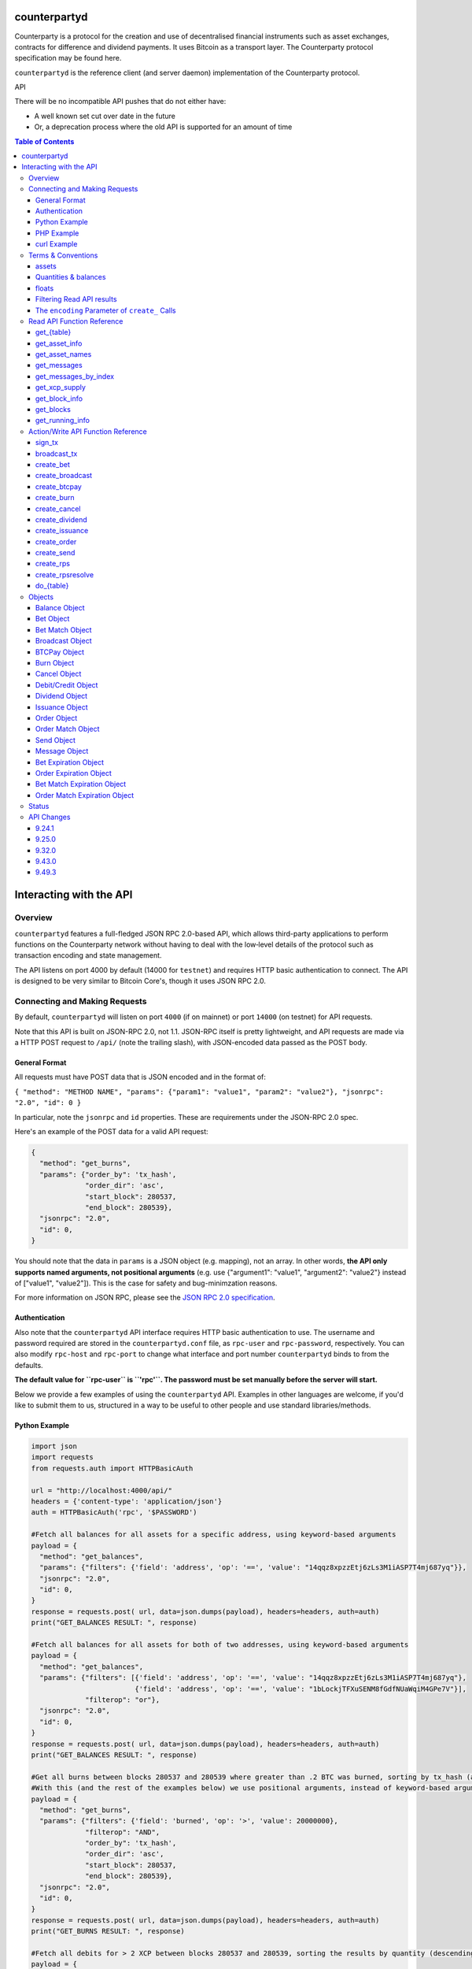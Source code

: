 counterpartyd
==============

Counterparty is a protocol for the creation and use of decentralised financial instruments such as asset exchanges, contracts for difference and dividend payments. It uses Bitcoin as a transport layer. The Counterparty protocol specification may be found here.

``counterpartyd`` is the reference client (and server daemon) implementation of the Counterparty protocol.

API

There will be no incompatible API pushes that do not either have: 

* A well known set cut over date in the future 
* Or, a deprecation process where the old API is supported for an amount of time

.. contents:: **Table of Contents**

Interacting with the API
=========================


Overview
----------

``counterpartyd`` features a full-fledged JSON RPC 2.0-based API, which allows
third-party applications to perform functions on the Counterparty network
without having to deal with the low‐level details of the protocol such as
transaction encoding and state management.

The API listens on port 4000 by default (14000 for ``testnet``) and requires
HTTP basic authentication to connect. The API is designed to be very similar to
Bitcoin Core's, though it uses JSON RPC 2.0.


Connecting and Making Requests
---------------------------------

By default, ``counterpartyd`` will listen on port ``4000`` (if on mainnet) or port ``14000`` (on testnet) for API
requests. 

Note that this API is built on JSON-RPC 2.0, not 1.1. JSON-RPC itself is pretty lightweight, and API requests
are made via a HTTP POST request to ``/api/`` (note the trailing slash), with JSON-encoded data passed as the POST body.

General Format
^^^^^^^^^^^^^^^

All requests must have POST data that is JSON encoded and in the format of:

``{ "method": "METHOD NAME", "params": {"param1": "value1", "param2": "value2"}, "jsonrpc": "2.0", "id": 0 }``

In particular, note the ``jsonrpc`` and ``id`` properties. These are requirements under the JSON-RPC 2.0 spec.

Here's an example of the POST data for a valid API request:

.. code-block::

    {
      "method": "get_burns",
      "params": {"order_by": 'tx_hash',
                 "order_dir": 'asc',
                 "start_block": 280537,
                 "end_block": 280539},
      "jsonrpc": "2.0",
      "id": 0,
    }

You should note that the data in ``params`` is a JSON object (e.g. mapping), not an array. In other words, 
**the API only supports named arguments, not positional arguments** (e.g. use
{"argument1": "value1", "argument2": "value2"} instead of ["value1", "value2"]). This is the case for safety and bug-minimzation reasons.

For more information on JSON RPC, please see the `JSON RPC 2.0 specification <http://www.jsonrpc.org/specification>`__.

Authentication
^^^^^^^^^^^^^^^
Also note that the ``counterpartyd`` API interface requires HTTP basic authentication to use. The username and password required
are stored in the ``counterpartyd.conf`` file, as ``rpc-user`` and ``rpc-password``, respectively. You can also modify
``rpc-host`` and ``rpc-port`` to change what interface and port number ``counterpartyd`` binds to from the defaults.

**The default value for ``rpc-user`` is ``'rpc'``. The password must be set manually before the server will start.**

.. _examples:

Below we provide a few examples of using the ``counterpartyd`` API. Examples in other languages are welcome,
if you'd like to submit them to us, structured in a way to be useful to other people and use standard libraries/methods. 

Python Example
^^^^^^^^^^^^^^^

.. code-block:: python

    import json
    import requests
    from requests.auth import HTTPBasicAuth
    
    url = "http://localhost:4000/api/"
    headers = {'content-type': 'application/json'}
    auth = HTTPBasicAuth('rpc', '$PASSWORD')
    
    #Fetch all balances for all assets for a specific address, using keyword-based arguments
    payload = {
      "method": "get_balances",
      "params": {"filters": {'field': 'address', 'op': '==', 'value': "14qqz8xpzzEtj6zLs3M1iASP7T4mj687yq"}},
      "jsonrpc": "2.0",
      "id": 0,
    }
    response = requests.post( url, data=json.dumps(payload), headers=headers, auth=auth)
    print("GET_BALANCES RESULT: ", response)

    #Fetch all balances for all assets for both of two addresses, using keyword-based arguments
    payload = {
      "method": "get_balances",
      "params": {"filters": [{'field': 'address', 'op': '==', 'value': "14qqz8xpzzEtj6zLs3M1iASP7T4mj687yq"},
                             {'field': 'address', 'op': '==', 'value': "1bLockjTFXuSENM8fGdfNUaWqiM4GPe7V"}],
                 "filterop": "or"},
      "jsonrpc": "2.0",
      "id": 0,
    }
    response = requests.post( url, data=json.dumps(payload), headers=headers, auth=auth)
    print("GET_BALANCES RESULT: ", response)

    #Get all burns between blocks 280537 and 280539 where greater than .2 BTC was burned, sorting by tx_hash (ascending order)
    #With this (and the rest of the examples below) we use positional arguments, instead of keyword-based arguments
    payload = {
      "method": "get_burns",
      "params": {"filters": {'field': 'burned', 'op': '>', 'value': 20000000},
                 "filterop": "AND",
                 "order_by": 'tx_hash',
                 "order_dir": 'asc',
                 "start_block": 280537,
                 "end_block": 280539},
      "jsonrpc": "2.0",
      "id": 0,
    }
    response = requests.post( url, data=json.dumps(payload), headers=headers, auth=auth)
    print("GET_BURNS RESULT: ", response)
    
    #Fetch all debits for > 2 XCP between blocks 280537 and 280539, sorting the results by quantity (descending order)
    payload = {
      "method": "get_debits",
      "params": {"filters": [{'field': 'asset', 'op': '==', 'value': "XCP"},
                             {'field': 'quantity', 'op': '>', 'value': 200000000}],
                "filterop": 'AND',
                "order_by": 'quantity',
                "order_dir": 'desc'},
      "jsonrpc": "2.0",
      "id": 0,
    }
    response = requests.post( url, data=json.dumps(payload), headers=headers, auth=auth)
    print("GET_DEBITS RESULT: ", response)
    
    
    #Send 1 XCP (specified in satoshis) from one address to another (you must have the sending address in your bitcoind wallet
    # and it will be broadcast as a multisig transaction
    payload = {
      "method": "create_send",
      "params": {'source': "1CUdFmgK9trTNZHALfqGvd8d6nUZqH2AAf",
                 'destination': "17rRm52PYGkntcJxD2yQF9jQqRS4S2nZ7E",
                 'asset': "XCP",
                 'quantity': 100000000},
      "jsonrpc": "2.0",
      "id": 0,
    }
    unsigned_tx = requests.post(url, data=json.dumps(payload), headers=headers, auth=auth)
    print("\nCREATE_SEND RESULT: ", unsigned_tx)

    #2. Now sign it with a key from the wallet
    payload = {
      "method": "sign_tx",
      "params": {'unsigned_tx_hex': unsigned_tx}, #could also specify an external private key to use for signing here
      "jsonrpc": "2.0",
      "id": 0,
    }
    signed_tx = requests.post(url, data=json.dumps(payload), headers=headers, auth=auth)
    print("\nSIGN_TX RESULT: ", signed_tx)

    #3. Now broadcast the signed transaction
    payload = {
      "method": "broadcast_tx",
      "params": {'signed_tx_hex': signed_tx},
      "jsonrpc": "2.0",
      "id": 0,
    }
    tx_hash = requests.post(url, data=json.dumps(payload), headers=headers, auth=auth)
    print("\BROADCAST_TX RESULT: ", tx_hash)
    

    # Basic parameters for issuance (divisible, no callable)
    payload = {
      "method": "create_issuance",
      "params": {
        'source': "1CUdFmgK9trTNZHALfqGvd8d6nUZqH2AAf",
        'asset': "MYASSET",
        'quantity': 1000
      },
      "jsonrpc": "2.0",
      "id": 0,
    }
    tx_hash = requests.post(url, data=json.dumps(payload), headers=headers, auth=auth)
    print("\CREATE ISSUANCE RESULT: ", tx_hash)

    # Advanced parameters for issuance (indivisible)
    payload = {
      "method": "create_issuance",
      "params": {
        'source': "1CUdFmgK9trTNZHALfqGvd8d6nUZqH2AAf",
        'asset': "MYASSET",
        'quantity': 1000,
        'description': "my asset is cool",
        'divisible': False
      },
      "jsonrpc": "2.0",
      "id": 0,
    }
    tx_hash = requests.post(url, data=json.dumps(payload), headers=headers, auth=auth)
    print("\CREATE ISSUANCE RESULT: ", tx_hash)

    # Transfer asset ownership
    payload = {
      "method": "create_issuance",
      "params": {
        'source': "1CUdFmgK9trTNZHALfqGvd8d6nUZqH2AAf",
        'transfer_destination': "17rRm52PYGkntcJxD2yQF9jQqRS4S2nZ7E",
        'asset': "MYASSET",
        'quantity': 0
      },
      "jsonrpc": "2.0",
      "id": 0,
    }
    tx_hash = requests.post(url, data=json.dumps(payload), headers=headers, auth=auth)
    print("\TRANSFER ASSET RESULT: ", tx_hash)

    # Lock asset
    payload = {
      "method": "create_issuance",
      "params": {
        'source': "1CUdFmgK9trTNZHALfqGvd8d6nUZqH2AAf",
        'asset': "MYASSET",
        'quantity': 0,
        'description': 'LOCK'
      },
      "jsonrpc": "2.0",
      "id": 0,
    }
    tx_hash = requests.post(url, data=json.dumps(payload), headers=headers, auth=auth)
    print("\LOCK ASSET RESULT: ", tx_hash)

PHP Example
^^^^^^^^^^^^

With PHP, you can connect and query ``counterpartyd`` using the `JsonRPC <https://github.com/fguillot/JsonRPC>`__
library. Here's a simple example that will get you the asset balances for a specific address:

.. code-block:: php

    <?php
    require 'JsonRPC/src/JsonRPC/Client.php';
    use JsonRPC\Client;
    $client = new Client('http://localhost:4000/api/');
    $client->authentication('rpc', '$PASSWORD');
    
    $result = $client->execute('get_balances', array('filters' => array('field' => 'address', 'op' => '==', 'value' => '1NFeBp9s5aQ1iZ26uWyiK2AYUXHxs7bFmB')));
    print("get_balances result:\n");
    var_dump($result);
    
    $result2 = $client->execute('get_running_info');
    print("get_running_info result:\n");
    var_dump($result2);
    ?>
    
curl Example
^^^^^^^^^^^^^

Here's an example using ``curl`` to make an API call to the ``get_running_info`` method on mainnet.

.. code-block:: 

    curl http://127.0.0.1:4000/api/ --user rpc:$PASSWORD -H 'Content-Type: application/json; charset=UTF-8' -H 'Accept: application/json, text/javascript' --data-binary '{"jsonrpc":"2.0","id":0,"method":"get_running_info"}'

For testnet, you could use the example above, but change the port to ``14000`` and change the username and password as necessary.

**NOTE:** On Windows, the command may need to be formatted differently due to problems Windows has with escapes.

Terms & Conventions
---------------------

.. _assets:

assets
^^^^^^^^^

Everywhere in the API an asset is referenced by its name, not its ID. See the
Counterparty protocol specification for what constitutes a valid asset name.
Examples:

- "BTC"
- "XCP"
- "FOOBAR"
- "A7736697071037023001"

.. _quantitys:

Quantities & balances
^^^^^^^^^^^^^^^^^^^^^^

Anywhere where an quantity is specified, it is specified in **satoshis** (if a divisible asset), or as whole numbers
(if an indivisible asset). To convert satoshis to floating-point, simply cast to float and divide by 100,000,000.

Examples:

- 4381030000 = 43.8103 (if divisible asset)
- 4381030000 = 4381030000 (if indivisible asset) 

**NOTE:** XCP and BTC themselves are divisible assets, and thus are listed in satoshis.

.. _floats:

floats
^^^^^^^^^^^^^^^^^^^^

Floats are are ratios or floating point values with six decimal places of precision, used in bets and dividends.

.. _filtering:

Filtering Read API results
^^^^^^^^^^^^^^^^^^^^^^^^^^

The Counterparty API aims to be as simple and flexible as possible. To this end, it includes a straightforward
way to filter the results of most read_api_ to get the data you want, and only that.

For each Read API function that supports it, a ``filters`` parameter exists. To apply a filter to a specific data field,
specify an object (e.g. dict in Python) as this parameter, with the following members:

- field: The field to filter on. Must be a valid field in the type of object being returned
- op: The comparison operation to perform. One of: ``"=="``, ``"!="``, ``">"``, ``"<"``, ``">="``, ``"<="``, ``"IN"``, ``"LIKE"``, ``"NOT IN"``, ``"NOT LIKE"``
- value: The value that the field will be compared against. Must be the same data type as the field is
  (e.g. if the field is a string, the value must be a string too)

If you want to filter by multiple fields, then you can specify a list of filter objects. To this end, API functions
that take ``filters`` also take a ``filterop`` parameter, which determines how the filters are combined when multiple
filters are specified. It defaults to ``"and"``, meaning that filters are ANDed togeher (and that any match
must satisfy all of them). You can also specify ``"or"`` as an alternative setting, which would mean that
filters are ORed together, and that any match must satisfy only one of them.

To disable filtering, you can just not specify the filter argument (if using keyword-based arguments), or,
if using positional arguments, just pass ``null`` or ``[]`` (empty list) for the parameter.

For examples of filtering in-use, please see the examples_.

NOTE: Note that with strings being compared, operators like ``>=`` do a lexigraphic string comparison (which
compares, letter to letter, based on the ASCII ordering for individual characters. For more information on
the specific comparison logic used, please see `this page <http://www.sqlite.org/lang_expr.html>`__.

.. _encoding_param:

The ``encoding`` Parameter of ``create_`` Calls 
^^^^^^^^^^^^^^^^^^^^^^^^^^^^^^^^^^^^^^^^^^^^^^^^

All ``create_`` API calls return an *unsigned raw transaction string*, hex encoded (i.e. the same format that ``bitcoind`` returns
with its raw transaction API calls).

The exact form and format of this unsigned raw transaction string is specified via the ``encoding`` and ``pubkey`` parameters on each ``create_``
API call:

- To return the transaction as an **OP_RETURN** transaction, specify ``opreturn`` for the ``encoding`` parameter.
  Note that as of ``bitcoind`` 0.9.0, not all Counterparty transactions are possible with OP_RETURN, due to the 40
  byte limit imposed by the ``bitcoind`` client in order for the transaction to be relayed on mainnet.
- To return the transaction as a **multisig** transaction, specify ``multisig`` for the ``encoding`` parameter.
    
    - If the source address is in the local ``bitcoind`` ``wallet.dat``. ``pubkey`` can be left as ``null``.
    - If the source address is *not* in the local ``bitcoind`` ``wallet.dat``, ``pubkey`` should be set to the hex-encoded
      public key.
- ``auto`` may also be specified to let ``counterpartyd`` choose here. Note that at this time, ``auto`` is effectively the same as
  ``multisig``.

- To return the Counterparty transaction encoded into arbitrary address outputs (i.e. pubkeyhash encoding), specify
  ``pubkeyhash`` for the ``encoding`` parameter. ``pubkey`` is also required to be set (as above, with ``multisig`` encoding)
  if the source address is not contained in the local ``bitcoind`` ``wallet.dat``. Note that this method is **not** recommended
  as a first-resort, as it pollutes the UTXO set.

With any of the above settings, as the *unsigned* raw transaction is returned from the ``create_`` API call itself, you
then have two approaches with respect to broadcasting the transaction on the network:

- If the private key you need to sign the raw transaction is in the local ``bitcoind`` ``wallet.dat``, you should then call the
  ``sign_tx`` API call and pass it to the raw unsigned transaction string as the ``tx_hex`` parameter, with the ``privkey`` parameter
  set to None. This method will then return the signed hex transaction, which you can then broadcast using the ``broadcast_tx``
  API method.
- If the private key you need to sign the raw transaction is *not* in the local ``bitcoind`` ``wallet.dat``, you must first sign
  the transaction yourself (or, alternatively, you can call the ``sign_tx`` API method and specify
  the private key string to it, and ``counterpartyd`` will sign it for you). In either case, once you have the signed,
  hex-encoded transaction string, you can then call the ``broadcast_tx`` API method, which will then broadcast the transaction on the
  Bitcoin network for you.
  
**Note that you can also use a do_table_, which will take care of creating the transaction,
signing it, and broadcasting it, all in one step.**



.. _read_api:

Read API Function Reference
------------------------------------

.. _get_table:

get_{table}
^^^^^^^^^^^^^^
**get_{table}(filters=[], filterop='AND', order_by=None, order_dir=None, start_block=None, end_block=None, status=None,
limit=1000, offset=0, show_expired=True)**

**{table}** must be one of the following values:
``balances``, ``credits``, ``debits``, ``bets``, ``bet_matches``, ``broadcasts``, ``btcpays``, ``burns``, 
``cancels``, ``dividends``, ``issuances``, ``orders``, ``order_matches``, ``sends``,
``bet_expirations``, ``order_expirations``, ``bet_match_expirations``, ``order_match_expirations``,
``rps``, ``rps_expirations``, ``rps_matches``, ``rps_match_expirations``, or ``rpsresolves``.

For example: ``get_balances``, ``get_credits``, ``get_debits``, etc are all valid API methods.

**Parameters:**

  * **filters (list/dict):** An optional filtering object, or list of filtering objects. See filtering_ for more information.
  * **filterop (string):** Specifies how multiple filter settings are combined. Defaults to ``AND``, but ``OR`` can
    be specified as well. See filtering_ for more information.
  * **order_by  (string):** If sorted results are desired, specify the name of an attribute of the appropriate table to
    order the results by (e.g. ``quantity`` for balance-object_, if you called ``get_balances``).
    If left blank, the list of results will be returned unordered. 
  * **order_dir (string):** The direction of the ordering. Either ``ASC`` for ascending order, or ``DESC`` for descending
    order. Must be set if ``order_by`` is specified. Leave blank if ``order_by`` is not specified.
  * **start_block (integer):** If specified, only results from the specified block index on will be returned 
  * **end_block (integer):** If specified, only results up to and including the specified block index on will be returned
  * **status (string/list):** return only results with the specified status or statuses (if a list of status strings is supplied).
    See the status-list_. Note that if ``null`` is supplied (the default), then status is not filtered.
    Also note that status filtering can be done via the ``filters`` parameter, but doing it through this parameter is more
    flexible, as it essentially allows for situations where ``OR`` filter logic is desired, as well as status-based filtering.
  * **limit (integer):** (maximum) number of elements to return. Can specify a value less than or equal to 1000. For more results, use
    a combination of ``limit`` and ``offset`` parameters to paginate results.
  * **offset (integer):** return results starting from specified ``offset``

**Special Parameters:**

  * **show_expired (boolean):** used only for ``get_orders``. When false, get_orders don't return orders which expire next block.

**Return:**

  A list of objects with attributes corresponding to the queried table fields.

**Examples:**

  * To get a listing of bets, call ``get_bets``. This method will return a list of one or more bet-object_ .
  * To get a listing all open orders for a given address like 1Ayw5aXXTnqYfS3LbguMCf9dxRqzbTVbjf, you could call
    ``get_orders`` with the appropriate parameters. This method will return a list of one or more order-object_.

**Notes:**

  * Please note that the ``get_balances`` API call will not return balances for BTC itself. It only returns balances
    for XCP and other Counterparty assets. To get BTC-based balances, use an existing system such as Insight, blockr.io,
    or blockchain.info.


.. _get_asset_info:

get_asset_info
^^^^^^^^^^^^^^
**get_asset_info(assets)**

Gets information on an issued asset. 

**Parameters:**

  * **assets (list):** A list of one or more assets_ for which to retrieve information.

**Return:**

  ``null`` if the asset was not found. Otherwise, a list of one or more objects, each one with the following parameters:

  - **asset** (*string*): The assets_ of the asset itself 
  - **owner** (*string*): The address that currently owns the asset (i.e. has issuance rights to it) 
  - **divisible** (*boolean*): Whether the asset is divisible or not
  - **locked** (*boolean*): Whether the asset is locked (future issuances prohibited)
  - **total_issued** (*integer*): The quantitys_ of the asset issued, in total
  - **description** (*string*): The asset's current description
  - **issuer** (*string*): The asset's original owner (i.e. issuer)

.. _get_asset_names:

get_asset_names
^^^^^^^^^^^^^^^^
**get_asset_names()**

Returns a list of all existing Counterparty assets. 

**Parameters:** None

**Return:**

  A list of existing Counterparty asset names.

.. _get_messages:

get_messages
^^^^^^^^^^^^^^
**get_messages(block_index)**

Return message feed activity for the specified block index. The message feed essentially tracks all counterpartyd
database actions and allows for lower-level state tracking for applications that hook into it.
   
**Parameters:**

  * **block_index (integer):** The block index for which to retrieve activity.

**Return:** 
  
  A list of one or more message-object_ if there was any activity in the block, otherwise ``[]`` (empty list).

.. _get_messages_by_index:

get_messages_by_index
^^^^^^^^^^^^^^^^^^^^^^
**get_messages_by_index(message_indexes)**

Return the message feed messages whose ``message_index`` values are contained in the specified list of message indexes.
   
**Parameters:**

  * **message_indexes (list)**: An array of one or more ``message_index`` values for which the cooresponding message feed entries are desired. 

**Return:** 

  A list containing a `message <#message-object>`_ for each message found in the specified ``message_indexes`` list. If none were found, ``[]`` (empty list) is returned.

.. _get_xcp_supply:

get_xcp_supply
^^^^^^^^^^^^^^^
**get_xcp_supply()**

Gets the current total quantity of XCP in existance (i.e. quantity created via proof-of-burn, minus quantity
destroyed via asset issuances, etc).

**Parameters:**

  None

**Return:** 

  The quantitys_ of XCP currently in existance.

.. _get_block_info:

get_block_info
^^^^^^^^^^^^^^
**get_block_info(block_index)**

Gets some basic information on a specific block.

**Parameters:**

  * **block_index (integer)**: The block index for which to retrieve information.

**Return:** 

  If the block was found, an object with the following parameters:
     
  - **block_index** (*integer*): The block index (i.e. block height). Should match what was specified for the *block_index* input parameter). 
  - **block_hash** (*string*): The block hash identifier
  - **block_time** (*integer*): A UNIX timestamp of when the block was processed by the network 


.. _get_blocks:

get_blocks
^^^^^^^^^^^^^^^^^

**get_blocks(block_indexes)**

Gets block and message data (for each block) in a bulk fashon. If fetching info and messages for multiple blocks, this
is much quicker than using multiple ``get_block_info()`` and ``get_messages()`` calls.

**Parameters:**

  * **block_index (list)**: A list of 1 or more block indexes for which to retrieve the data.

**Return:**

  A list of objects, one object for each valid block index specified, in order from first block index to last.
  Each object has the following parameters:

  - **block_index** (*integer*): The block index (i.e. block height). Should match what was specified for the *block_index* input parameter). 
  - **block_hash** (*string*): The block hash identifier
  - **block_time** (*integer*): A UNIX timestamp of when the block was processed by the network
  - **_messages** (*list*): A list of one or more message-object_ if there was any activity in the block, otherwise ``[]`` (empty list).

.. _get_running_info:

get_running_info
^^^^^^^^^^^^^^^^^
**get_running_info()**

Gets some operational parameters for counterpartyd.

**Parameters:**

  None

**Return:** 

  An object with the following parameters:

  - **db_caught_up** (*boolean*): ``true`` if counterpartyd block processing is caught up with the Bitcoin blockchain, ``false`` otherwise.
  - **bitcoin_block_count** (**integer**): The block height on the Bitcoin network (may not necessarily be the same as ``last_block``, if ``counterpartyd`` is catching up)
  - **last_block** (*integer*): The index (height) of the last block processed by ``counterpartyd``
  - **counterpartyd_version** (*float*): The counterpartyd program version, expressed as a float, such as 0.5
  - **last_message_index** (*integer*): The index (ID) of the last message in the ``counterpartyd`` message feed
  - **running_testnet** (*boolean*): ``true`` if counterpartyd is configured for testnet, ``false`` if configured on mainnet.
  - **db_version_major** (*integer*): The major version of the current counterpartyd database
  - **db_version_minor** (*integer*): The minor version of the current counterpartyd database


Action/Write API Function Reference
-----------------------------------

.. _sign_tx:

sign_tx
^^^^^^^^^^^^^^
**sign_tx(unsigned_tx_hex, privkey=None)**

Sign a transaction created with the Action/Write API.

**Parameters:**

  * **tx_hex (string, required):** A hex-encoded raw transaction (which was created via one of the ``create_`` calls).
  * **privkey (string):** The private key in WIF format to use for signing the transaction. If not provided,
    the private key must to be known by the ``bitcoind`` wallet.
  
**Return:** 

  A hex-encoded signed raw transaction ready to be broadcast with the ``broadcast_tx`` call.


.. _broadcast_tx:

broadcast_tx
^^^^^^^^^^^^^^
**broadcast_tx(signed_tx_hex)**

Broadcast a signed transaction onto the Bitcoin network.

**Parameters:**

  * **signed_tx_hex (string, required):** A hex-encoded signed raw transaction (which was created via one of the ``create_`` calls
    and signed with ``sign_tx`` method).
  
**Return:** 

  The created transaction's id on the Bitcoin network, or an error if the transaction is invalid for any reason.

.. _create_bet:

create_bet
^^^^^^^^^^^^^^
**create_bet(source, feed_address, bet_type, deadline, wager, counterwager, expiration, target_value=0.0, leverage=5040, encoding='auto', pubkey=null,
allow_unconfirmed_inputs=false, fee=null, fee_per_kb=10000)**

Issue a bet against a feed.

**Parameters:**

  * **source (string, required):** The address that will make the bet.
  * **feed_address (string, required):** The address that host the feed to be bet on.
  * **bet_type (integer, required):** 0 for Bullish CFD, 1 for Bearish CFD, 2 for Equal, 3 for NotEqual.
  * **deadline (integer, required):** The time at which the bet should be decided/settled, in Unix time.
  * **wager (integer, required):** The quantitys_ of XCP to wager.
  * **counterwager (integer, required):** The minimum quantitys_ of XCP to be wagered against, for the bets to match.
  * **expiration (integer, required):** The number of blocks after which the bet expires if it's still unmatched.
  * **target_value (float, default=None):** Target value for Equal/NotEqual bet
  * **leverage (integer, default=5040):** Leverage, as a fraction of 5040
  * **encoding (string):** The encoding method to use, see encoding_param_ for more info.  
  * **pubkey (string):** The pubkey hex string. Required if multisig transaction encoding is specified for a key external to ``counterpartyd``'s local wallet. See encoding_param_ for more info.
  * **allow_unconfirmed_inputs (boolean):** Set to ``true`` to allow this transaction to utilize unconfirmed UTXOs as inputs.
  * **fee (integer):** If you'd like to specify a custom miners' fee, specify it here (in satoshi). Leave as default for ``counterpartyd`` to automatically choose. 
  * **fee_per_kb (integer):** The fee per kilobyte of transaction data constant that ``counterpartyd`` uses when deciding on the dynamic fee to use (in satoshi). Leave as default unless you know what you're doing.

**Return:** 

  The unsigned transaction, as an hex-encoded string. See encoding_param_ for more information.

.. _create_broadcast:

create_broadcast
^^^^^^^^^^^^^^^^^^^^^^^^^^^^
**create_broadcast(source, fee_fraction, text, value=0, encoding='multisig', pubkey=null,
allow_unconfirmed_inputs=false, fee=null, fee_per_kb=10000)**

Broadcast textual and numerical information to the network.

**Parameters:**

  * **source (string, required):** The address that will be sending (must have the necessary quantity of the specified asset).
  * **fee_fraction (float, required):** How much of every bet on this feed should go to its operator; a fraction of 1, (i.e. .05 is five percent).
  * **text (string, required):** The textual part of the broadcast.
  * **timestamp (integer, required):** The timestamp of the broadcast, in Unix time.
  * **value (float, required):** Numerical value of the broadcast.
  * **encoding (string):** The encoding method to use, see encoding_param_ for more info.  
  * **pubkey (string):** The pubkey hex string. Required if multisig transaction encoding is specified for a key external to ``counterpartyd``'s local wallet. See encoding_param_ for more info.
  * **allow_unconfirmed_inputs (boolean):** Set to ``true`` to allow this transaction to utilize unconfirmed UTXOs as inputs.
  * **fee (integer):** If you'd like to specify a custom miners' fee, specify it here (in satoshi). Leave as default for ``counterpartyd`` to automatically choose. 
  * **fee_per_kb (integer):** The fee per kilobyte of transaction data constant that ``counterpartyd`` uses when deciding on the dynamic fee to use (in satoshi). Leave as default unless you know what you're doing.

**Return:** 

  The unsigned transaction, as an hex-encoded string. See encoding_param_ for more information.

.. _create_btcpay:

create_btcpay
^^^^^^^^^^^^^^
**create_btcpay(order_match_id, encoding='multisig', pubkey=null,
allow_unconfirmed_inputs=false, fee=null, fee_per_kb=10000)**

Create and (optionally) broadcast a BTCpay message, to settle an Order Match for which you owe BTC. 

**Parameters:**

  * **order_match_id (string, required):** The concatenation of the hashes of the two transactions which compose the order match.
  * **encoding (string):** The encoding method to use, see encoding_param_ for more info.  
  * **pubkey (string):** The pubkey hex string. Required if multisig transaction encoding is specified for a key external to ``counterpartyd``'s local wallet. See encoding_param_ for more info.
  * **allow_unconfirmed_inputs (boolean):** Set to ``true`` to allow this transaction to utilize unconfirmed UTXOs as inputs.
  * **fee (integer):** If you'd like to specify a custom miners' fee, specify it here (in satoshi). Leave as default for ``counterpartyd`` to automatically choose. 
  * **fee_per_kb (integer):** The fee per kilobyte of transaction data constant that ``counterpartyd`` uses when deciding on the dynamic fee to use (in satoshi). Leave as default unless you know what you're doing.

**Return:** 

  The unsigned transaction, as an hex-encoded string. See encoding_param_ for more information.

.. _create_burn:

create_burn
^^^^^^^^^^^^^^
**create_burn(source, quantity, encoding='multisig', pubkey=null, allow_unconfirmed_inputs=false, fee=null, fee_per_kb=10000)**

Burn a given quantity of BTC for XCP (**only possible between blocks 278310 and 283810**).

**Parameters:**

  * **source (string, required):** The address with the BTC to burn.
  * **quantity (integer, required):** The quantitys_ of BTC to burn (1 BTC maximum burn per address).
  * **encoding (string):** The encoding method to use, see encoding_param_ for more info.  
  * **pubkey (string):** The pubkey hex string. Required if multisig transaction encoding is specified for a key external to ``counterpartyd``'s local wallet. See encoding_param_ for more info.
  * **allow_unconfirmed_inputs (boolean):** Set to ``true`` to allow this transaction to utilize unconfirmed UTXOs as inputs.
  * **fee (integer):** If you'd like to specify a custom miners' fee, specify it here (in satoshi). Leave as default for ``counterpartyd`` to automatically choose. 
  * **fee_per_kb (integer):** The fee per kilobyte of transaction data constant that ``counterpartyd`` uses when deciding on the dynamic fee to use (in satoshi). Leave as default unless you know what you're doing.

**Return:** 

  The unsigned transaction, as an hex-encoded string. See encoding_param_ for more information.

.. _create_cancel:

create_cancel
^^^^^^^^^^^^^^
**create_cancel(offer_hash, encoding='multisig', pubkey=null, allow_unconfirmed_inputs=false, fee=null, fee_per_kb=10000)**

Cancel an open order or bet you created.

**Parameters:**

  * **offer_hash (string, required):** The transaction hash of the order or bet.
  * **encoding (string):** The encoding method to use, see encoding_param_ for more info.  
  * **pubkey (string):** The pubkey hex string. Required if multisig transaction encoding is specified for a key external to ``counterpartyd``'s local wallet. See encoding_param_ for more info.
  * **allow_unconfirmed_inputs (boolean):** Set to ``true`` to allow this transaction to utilize unconfirmed UTXOs as inputs.
  * **fee (integer):** If you'd like to specify a custom miners' fee, specify it here (in satoshi). Leave as default for ``counterpartyd`` to automatically choose. 
  * **fee_per_kb (integer):** The fee per kilobyte of transaction data constant that ``counterpartyd`` uses when deciding on the dynamic fee to use (in satoshi). Leave as default unless you know what you're doing.

**Return:** 

  The unsigned transaction, as an hex-encoded string. See encoding_param_ for more information.

.. _create_dividend:

create_dividend
^^^^^^^^^^^^^^^^^
**create_dividend(source, quantity_per_unit, asset, dividend_asset, encoding='multisig', pubkey=null, allow_unconfirmed_inputs=false, fee=null, fee_per_kb=10000)**

Issue a dividend on a specific user defined asset.

**Parameters:**

  * **source (string, required):** The address that will be issuing the dividend (must have the ownership of the asset which the dividend is being issued on).
  * **asset (string, required):** The assets_ that the dividends are being rewarded on.
  * **dividend_asset (string, required):** The assets_ that the dividends are paid in.
  * **quantity_per_unit (integer, required):** The quantitys_ of XCP rewarded per whole unit of the asset.
  * **encoding (string):** The encoding method to use, see encoding_param_ for more info.  
  * **pubkey (string):** The pubkey hex string. Required if multisig transaction encoding is specified for a key external to ``counterpartyd``'s local wallet. See encoding_param_ for more info.
  * **allow_unconfirmed_inputs (boolean):** Set to ``true`` to allow this transaction to utilize unconfirmed UTXOs as inputs.
  * **fee (integer):** If you'd like to specify a custom miners' fee, specify it here (in satoshi). Leave as default for ``counterpartyd`` to automatically choose. 
  * **fee_per_kb (integer):** The fee per kilobyte of transaction data constant that ``counterpartyd`` uses when deciding on the dynamic fee to use (in satoshi). Leave as default unless you know what you're doing.

**Return:** 

  The unsigned transaction, as an hex-encoded string. See encoding_param_ for more information.

.. _create_issuance:

create_issuance
^^^^^^^^^^^^^^^^^
**create_issuance(source, asset, quantity, divisible, description,
transfer_destination=null, encoding='multisig', pubkey=null, allow_unconfirmed_inputs=false, fee=null, fee_per_kb=10000)**

Issue a new asset, issue more of an existing asset, lock an asset, or transfer the ownership of an asset (note that you can only do one of these operations in a given create_issuance call).

**Parameters:**

  * **source (string, required):** The address that will be issuing or transfering the asset.
  * **quantity (integer, required):** The quantitys_ of the asset to issue (set to 0 if *transferring* an asset).
  * **asset (string, required):** The assets_ to issue or transfer.
  * **divisible (boolean, default=True):** Whether this asset is divisible or not (if a transfer, this value must match the value specified when the asset was originally issued).
  * **description (string, default=''):** A textual description for the asset. 52 bytes max.
  * **transfer_destination (string, default=None):** The address to receive the asset (only used when *transferring* assets -- leave set to ``null`` if issuing an asset).
  * **encoding (string):** The encoding method to use, see encoding_param_ for more info.  
  * **pubkey (string):** The pubkey hex string. Required if multisig transaction encoding is specified for a key external to ``counterpartyd``'s local wallet. See encoding_param_ for more info.
  * **allow_unconfirmed_inputs (boolean):** Set to ``true`` to allow this transaction to utilize unconfirmed UTXOs as inputs.
  * **fee (integer):** If you'd like to specify a custom miners' fee, specify it here (in satoshi). Leave as default for ``counterpartyd`` to automatically choose. 
  * **fee_per_kb (integer):** The fee per kilobyte of transaction data constant that ``counterpartyd`` uses when deciding on the dynamic fee to use (in satoshi). Leave as default unless you know what you're doing.

**Return:** 

  The unsigned transaction, as an hex-encoded string. See encoding_param_ for more information.

**Notes:**

  * To lock the issuance of the asset, specify "LOCK" for the ``description`` field. It's a special keyword that will
    not change the actual description, but will simply lock the asset quantity and not allow additional quantity to be
    issued for the asset.


.. _create_order:

create_order
^^^^^^^^^^^^^^
**create_order(source, give_asset, give_quantity, get_asset, get_quantity, expiration, fee_required=0, fee_provided=0, encoding='multisig', pubkey=null,
allow_unconfirmed_inputs=false, fee=null, fee_per_kb=10000)**

Issue an order request.

**Parameters:**

  * **source (string, required):** The address that will be issuing the order request (must have the necessary quantity of the specified asset to give).
  * **give_quantity (integer, required):** The quantitys_ of the asset to give.
  * **give_asset (string, required):** The assets_ to give.
  * **get_quantity (integer, required):** The quantitys_ of the asset requested in return.
  * **get_asset (string, required):** The assets_ requested in return.
  * **expiration (integer, required):** The number of blocks for which the order should be valid.
  * **fee_required (integer):** The miners' fee required to be paid by orders for them to match this one; in BTC; required only if buying BTC (may be zero, though). If not specified or set to ``null``, this defaults to 1% of the BTC desired for purchase.
  * **fee_provided (integer):** The miners' fee provided; in BTC; required only if selling BTC (should not be lower than is required for acceptance in a block).  If not specified or set to ``null``, this defaults to 1% of the BTC for sale. 
  * **encoding (string):** The encoding method to use, see encoding_param_ for more info.  
  * **pubkey (string):** The pubkey hex string. Required if multisig transaction encoding is specified for a key external to ``counterpartyd``'s local wallet. See encoding_param_ for more info.
  * **allow_unconfirmed_inputs (boolean):** Set to ``true`` to allow this transaction to utilize unconfirmed UTXOs as inputs.
  * **fee (integer):** If you'd like to specify a custom miners' fee, specify it here (in satoshi). Leave as default for ``counterpartyd`` to automatically choose. 
  * **fee_per_kb (integer):** The fee per kilobyte of transaction data constant that ``counterpartyd`` uses when deciding on the dynamic fee to use (in satoshi). Leave as default unless you know what you're doing.

**Return:** 

  The unsigned transaction, as an hex-encoded string. See encoding_param_ for more information.

.. _create_send:

create_send
^^^^^^^^^^^^^^
**create_send(source, destination, asset, quantity, encoding='multisig', pubkey=null, allow_unconfirmed_inputs=false, fee=null, fee_per_kb=10000)**

Send XCP or a user defined asset.

**Parameters:**

  * **source (string, required):** The address that will be sending (must have the necessary quantity of the specified asset).
  * **destination (string, required):** The address to receive the asset.
  * **quantity (integer, required):** The quantitys_ of the asset to send.
  * **asset (string, required):** The assets_ to send.
  * **encoding (string):** The encoding method to use, see encoding_param_ for more info.  
  * **pubkey (string):** The pubkey hex string. Required if multisig transaction encoding is specified for a key external to ``counterpartyd``'s local wallet. See encoding_param_ for more info.
  * **allow_unconfirmed_inputs (boolean):** Set to ``true`` to allow this transaction to utilize unconfirmed UTXOs as inputs.
  * **fee (integer):** If you'd like to specify a custom miners' fee, specify it here (in satoshi). Leave as default for ``counterpartyd`` to automatically choose. 
  * **fee_per_kb (integer):** The fee per kilobyte of transaction data constant that ``counterpartyd`` uses when deciding on the dynamic fee to use (in satoshi). Leave as default unless you know what you're doing.

**Return:** 

  The unsigned transaction, as an hex-encoded string. See encoding_param_ for more information.

.. _create_rps:

create_rps
^^^^^^^^^^^^^^
**create_rps(source, possible_moves, wager, move_random_hash, expiration, encoding='multisig', pubkey=null,
allow_unconfirmed_inputs=false, fee=null, fee_per_kb=10000)**

Open a Rock-Paper-Scissors (RPS) like game.

**Parameters:**

  * **source (string, required):** The address that will be sending (must have the necessary quantity of the specified asset).
  * **possible_moves (integer, required):** The number of possible moves. Must be an odd number greater or equal than 3.
  * **wager (integer, required):** The quantitys_ of XCP to wager.
  * **move_random_hash (string, required):** A 32 bytes hex string (64 chars): sha256(sha256(random+move)). Where random is 16 bytes random number.
  * **expiration (integer, required):** The number of blocks for which the game should be valid.
  * **encoding (string):** The encoding method to use, see encoding_param_ for more info.  
  * **pubkey (string):** The pubkey hex string. Required if multisig transaction encoding is specified for a key external to ``counterpartyd``'s local wallet. See encoding_param_ for more info.
  * **allow_unconfirmed_inputs (boolean):** Set to ``true`` to allow this transaction to utilize unconfirmed UTXOs as inputs.
  * **fee (integer):** If you'd like to specify a custom miners' fee, specify it here (in satoshi). Leave as default for ``counterpartyd`` to automatically choose. 
  * **fee_per_kb (integer):** The fee per kilobyte of transaction data constant that ``counterpartyd`` uses when deciding on the dynamic fee to use (in satoshi). Leave as default unless you know what you're doing.

**Return:** 

  The unsigned transaction, as an hex-encoded string. See encoding_param_ for more information.

create_rpsresolve
^^^^^^^^^^^^^^^^^^^^^^
**create_rpsresolve(source, move, random, rps_match_id, encoding='multisig', pubkey=null,
allow_unconfirmed_inputs=false, fee=null, fee_per_kb=10000)**

Resolve a Rock-Paper-Scissors game.

**Parameters:**
  * **source (string, required):** The address that will be sending (must have the necessary quantity of the specified asset).
  * **move (integer, required):** The selected move.
  * **random (string, required):** A 16 bytes hex string (32 chars) used to generate the move_random_hash value.
  * **rps_match_id (string, required):** The concatenation of the hashes of the two transactions which compose the rps match.
  * **encoding (string):** The encoding method to use, see encoding_param_ for more info.  
  * **pubkey (string):** The pubkey hex string. Required if multisig transaction encoding is specified for a key external to ``counterpartyd``'s local wallet. See encoding_param_ for more info.
  * **allow_unconfirmed_inputs (boolean):** Set to ``true`` to allow this transaction to utilize unconfirmed UTXOs as inputs.
  * **fee (integer):** If you'd like to specify a custom miners' fee, specify it here (in satoshi). Leave as default for ``counterpartyd`` to automatically choose. 
  * **fee_per_kb (integer):** The fee per kilobyte of transaction data constant that ``counterpartyd`` uses when deciding on the dynamic fee to use (in satoshi). Leave as default unless you know what you're doing.

**Return:** 

  The unsigned transaction, as an hex-encoded string. See encoding_param_ for more information.

.. _do_table:

do_{table}
^^^^^^^^^^^^^^
**do_{entity}(VARIABLE)**

This method is a simplified alternative to the appropriate ``create_`` method. Instead of returning just an unsigned
raw transaction, which you must then sign and broadcast, this call will create the transaction, then sign it and broadcast
it automatically.

**{entity}** must be one of the following values:
``bet``, ``broadcast``, ``btcpay``, ``burn``,  ``cancel``, ``dividend``, ``issuance``,
``order``, ``send``,  ``rps``, ``rpsresolve``.

For example: ``do_bet``, ``do_burn``, ``do_dividend``, etc are all valid API methods.

**Parameters:**

  * **privkey (string):** The private key in WIF format to use for signing the transaction. If not provided,
    the private key must to be known by the ``bitcoind`` wallet.
  * The other parameters for a given ``do_`` method are the same as the corresponding ``create_`` call.

**Return:**

  The created transaction's id on the Bitcoin network, or an error if the transaction is invalid for any reason.



Objects
----------

The API calls documented can return any one of these objects.

.. _balance-object:

Balance Object
^^^^^^^^^^^^^^^^^^^^^^^

An object that describes a balance that is associated to a specific address:

* **address** (*string*): A PubkeyHash Bitcoin address, or the pubkey associated with it (in case the address hasn’t sent anything before).
* **asset** (*string*): The ID of the assets_ in which the balance is specified
* **quantity** (*integer*): The quantitys_ of the specified asset at this address


.. _bet-object:

Bet Object
^^^^^^^^^^^^^^^^^^^^^^^

An object that describes a specific bet:

* **tx_index** (*integer*): The transaction index
* **tx_hash** (*string*): The transaction hash
* **block_index** (*integer*): The block index (block number in the block chain)
* **source** (*string*): The address that made the bet
* **feed_address** (*string*): The address with the feed that the bet is to be made on
* **bet_type** (*integer*): 0 for Bullish CFD, 1 for Bearish CFD, 2 for Equal, 3 for Not Equal
* **deadline** (*integer*): The timestamp at which the bet should be decided/settled, in Unix time.
* **wager_quantity** (*integer*): The quantitys_ of XCP to wager
* **counterwager_quantity** (*integer*): The minimum quantitys_ of XCP to be wagered by the user to bet against the bet issuer, if the other party were to accept the whole thing
* **wager_remaining** (*integer*): The quantity of XCP wagered that is remaining to bet on
* **odds** (*float*): 
* **target_value** (*float*): Target value for Equal/NotEqual bet
* **leverage** (*integer*): Leverage, as a fraction of 5040
* **expiration** (*integer*): The number of blocks for which the bet should be valid
* **fee_multiplier** (*integer*): 
* **validity** (*string*): Set to "valid" if a valid bet. Any other setting signifies an invalid/improper bet


.. _bet-match-object:

Bet Match Object
^^^^^^^^^^^^^^^^^^^^^^^

An object that describes a specific occurance of two bets being matched (either partially, or fully):

* **tx0_index** (*integer*): The Bitcoin transaction index of the initial bet
* **tx0_hash** (*string*): The Bitcoin transaction hash of the initial bet
* **tx0_block_index** (*integer*): The Bitcoin block index of the initial bet
* **tx0_expiration** (*integer*): The number of blocks over which the initial bet was valid
* **tx0_address** (*string*): The address that issued the initial bet
* **tx0_bet_type** (*string*): The type of the initial bet (0 for Bullish CFD, 1 for Bearish CFD, 2 for Equal, 3 for Not Equal)
* **tx1_index** (*integer*): The transaction index of the matching (counter) bet
* **tx1_hash** (*string*): The transaction hash of the matching bet
* **tx1_block_index** (*integer*): The block index of the matching bet
* **tx1_address** (*string*): The address that issued the matching bet
* **tx1_expiration** (*integer*): The number of blocks over which the matching bet was valid
* **tx1_bet_type** (*string*): The type of the counter bet (0 for Bullish CFD, 1 for Bearish CFD, 2 for Equal, 3 for Not Equal)
* **feed_address** (*string*): The address of the feed that the bets refer to
* **initial_value** (*integer*): 
* **deadline** (*integer*): The timestamp at which the bet match was made, in Unix time.
* **target_value** (*float*): Target value for Equal/NotEqual bet  
* **leverage** (*integer*): Leverage, as a fraction of 5040
* **forward_quantity** (*integer*): The quantitys_ of XCP bet in the initial bet
* **backward_quantity** (*integer*): The quantitys_ of XCP bet in the matching bet
* **fee_multiplier** (*integer*): 
* **validity** (*string*): Set to "valid" if a valid order match. Any other setting signifies an invalid/improper order match


.. _broadcast-object:

Broadcast Object
^^^^^^^^^^^^^^^^^^^^^^^

An object that describes a specific occurance of a broadcast event (i.e. creating/extending a feed):

* **tx_index** (*integer*): The transaction index
* **tx_hash** (*string*): The transaction hash
* **block_index** (*integer*): The block index (block number in the block chain)
* **source** (*string*): The address that made the broadcast
* **timestamp** (*string*): The time the broadcast was made, in Unix time. 
* **value** (*float*): The numerical value of the broadcast
* **fee_multiplier** (*float*): How much of every bet on this feed should go to its operator; a fraction of 1, (i.e. .05 is five percent)
* **text** (*string*): The textual component of the broadcast
* **validity** (*string*): Set to "valid" if a valid broadcast. Any other setting signifies an invalid/improper broadcast


.. _btcpay-object:

BTCPay Object
^^^^^^^^^^^^^^^^^^^^^^^

An object that matches a request to settle an Order Match for which BTC is owed:

* **tx_index** (*integer*): The transaction index
* **tx_hash** (*string*): The transaction hash
* **block_index** (*integer*): The block index (block number in the block chain)
* **source** (*string*):
* **order_match_id** (*string*):
* **validity** (*string*): Set to "valid" if valid


.. _burn-object:

Burn Object
^^^^^^^^^^^^^^^^^^^^^^^

An object that describes an instance of a specific burn:

* **tx_index** (*integer*): The transaction index
* **tx_hash** (*string*): The transaction hash
* **block_index** (*integer*): The block index (block number in the block chain)
* **source** (*string*): The address the burn was performed from
* **burned** (*integer*): The quantitys_ of BTC burned
* **earned** (*integer*): The quantitys_ of XPC actually earned from the burn (takes into account any bonus quantitys, 1 BTC limitation, etc)
* **validity** (*string*): Set to "valid" if a valid burn. Any other setting signifies an invalid/improper burn


.. _cancel-object:

Cancel Object
^^^^^^^^^^^^^^^^^^^^^^^

An object that describes a cancellation of a (previously) open order or bet:

* **tx_index** (*integer*): The transaction index
* **tx_hash** (*string*): The transaction hash
* **block_index** (*integer*): The block index (block number in the block chain)
* **source** (*string*): The address with the open order or bet that was cancelled
* **offer_hash** (*string*): The transaction hash of the order or bet cancelled
* **validity** (*string*): Set to "valid" if a valid burn. Any other setting signifies an invalid/improper burn


.. _debit-credit-object:

Debit/Credit Object
^^^^^^^^^^^^^^^^^^^^^^^

An object that describes a account debit or credit:

* **tx_index** (*integer*): The transaction index
* **tx_hash** (*string*): The transaction hash
* **block_index** (*integer*): The block index (block number in the block chain)
* **address** (*string*): The address debited or credited
* **asset** (*string*): The assets_ debited or credited
* **quantity** (*integer*): The quantitys_ of the specified asset debited or credited


.. _dividend-object:

Dividend Object
^^^^^^^^^^^^^^^^^^^^^^^

An object that describes an issuance of dividends on a specific user defined asset:

* **tx_index** (*integer*): The transaction index
* **tx_hash** (*string*): The transaction hash
* **block_index** (*integer*): The block index (block number in the block chain)
* **source** (*string*): The address that issued the dividend
* **asset** (*string*): The assets_ that the dividends are being rewarded on 
* **quantity_per_unit** (*integer*): The quantitys_ of XCP rewarded per whole unit of the asset
* **validity** (*string*): Set to "valid" if a valid burn. Any other setting signifies an invalid/improper burn


.. _issuance-object:

Issuance Object
^^^^^^^^^^^^^^^^^^^^^^^

An object that describes a specific occurance of a user defined asset being issued, or re-issued:

* **tx_index** (*integer*): The transaction index
* **tx_hash** (*string*): The transaction hash
* **block_index** (*integer*): The block index (block number in the block chain)
* **asset** (*string*): The assets_ being issued, or re-issued
* **quantity** (*integer*): The quantitys_ of the specified asset being issued
* **divisible** (*boolean*): Whether or not the asset is divisible (must agree with previous issuances of the asset, if there are any)
* **issuer** (*string*): 
* **transfer** (*boolean*): Whether or not this objects marks the transfer of ownership rights for the specified quantity of this asset
* **validity** (*string*): Set to "valid" if a valid issuance. Any other setting signifies an invalid/improper issuance


.. _order-object:

Order Object
^^^^^^^^^^^^^^^^^^^^^^^

An object that describes a specific order:

* **tx_index** (*integer*): The transaction index
* **tx_hash** (*string*): The transaction hash
* **block_index** (*integer*): The block index (block number in the block chain)
* **source** (*string*): The address that made the order
* **give_asset** (*string*): The assets_ being offered
* **give_quantity** (*integer*): The quantitys_ of the specified asset being offered
* **give_remaining** (*integer*): The quantitys_ of the specified give asset remaining for the order
* **get_asset** (*string*): The assets_ desired in exchange
* **get_quantity** (*integer*): The quantitys_ of the specified asset desired in exchange
* **get_remaining** (*integer*): The quantitys_ of the specified get asset remaining for the order
* **price** (*float*): The given exchange rate (as an exchange ratio desired from the asset offered to the asset desired)
* **expiration** (*integer*): The number of blocks over which the order should be valid
* **fee_provided** (*integer*): The miners' fee provided; in BTC; required only if selling BTC (should not be lower than is required for acceptance in a block)
* **fee_required** (*integer*): The miners' fee required to be paid by orders for them to match this one; in BTC; required only if buying BTC (may be zero, though)


.. _order-match-object:

Order Match Object
^^^^^^^^^^^^^^^^^^^^^^^

An object that describes a specific occurance of two orders being matched (either partially, or fully):

* **tx0_index** (*integer*): The Bitcoin transaction index of the first (earlier) order
* **tx0_hash** (*string*): The Bitcoin transaction hash of the first order
* **tx0_block_index** (*integer*): The Bitcoin block index of the first order
* **tx0_expiration** (*integer*): The number of blocks over which the first order was valid
* **tx0_address** (*string*): The address that issued the first (earlier) order
* **tx1_index** (*integer*): The transaction index of the second (matching) order
* **tx1_hash** (*string*): The transaction hash of the second order
* **tx1_block_index** (*integer*): The block index of the second order
* **tx1_address** (*string*): The address that issued the second order
* **tx1_expiration** (*integer*): The number of blocks over which the second order was valid
* **forward_asset** (*string*): The assets_ exchanged FROM the first order to the second order
* **forward_quantity** (*integer*): The quantitys_ of the specified forward asset
* **backward_asset** (*string*): The assets_ exchanged FROM the second order to the first order
* **backward_quantity** (*integer*): The quantitys_ of the specified backward asset
* **validity** (*string*): Set to "valid" if a valid order match. Any other setting signifies an invalid/improper order match


.. _send-object:

Send Object
^^^^^^^^^^^^^^^^^^^^^^^

An object that describes a specific send (e.g. "simple send", of XCP, or a user defined asset):

* **tx_index** (*integer*): The transaction index
* **tx_hash** (*string*): The transaction hash
* **block_index** (*integer*): The block index (block number in the block chain)
* **source** (*string*): The source address of the send
* **destination** (*string*): The destination address of the send
* **asset** (*string*): The assets_ being sent
* **quantity** (*integer*): The quantitys_ of the specified asset sent
* **validity** (*string*): Set to "valid" if a valid send. Any other setting signifies an invalid/improper send


.. _message-object:

Message Object
^^^^^^^^^^^^^^^^^^^^^^^

An object that describes a specific event in the counterpartyd message feed (which can be used by 3rd party applications
to track state changes to the counterpartyd database on a block-by-block basis).

* **message_index** (*integer*): The message index (i.e. transaction index)
* **block_index** (*integer*): The block index (block number in the block chain) this event occurred on
* **category** (*string*): A string denoting the entity that the message relates to, e.g. "credits", "burns", "debits".
  The category matches the relevant table name in counterpartyd (see blocks.py for more info).
* **command** (*string*): The operation done to the table noted in **category**. This is either "insert", or "update". 
* **bindings** (*string*): A JSON-encoded object containing the message data. The properties in this object match the
  columns in the table referred to by **category**.

  
.. _bet-expiration-object:

Bet Expiration Object
^^^^^^^^^^^^^^^^^^^^^^^

An object that describes the expiration of a bet created by the source address.

* **bet_index** (*integer*): The transaction index of the bet expiring
* **bet_hash** (*string*): The transaction hash of the bet expiriing
* **block_index** (*integer*): The block index (block number in the block chain) when this expiration occurred
* **source** (*string*): The source address that created the bet


.. _order-expiration-object:

Order Expiration Object
^^^^^^^^^^^^^^^^^^^^^^^

An object that describes the expiration of an order created by the source address.

* **order_index** (*integer*): The transaction index of the order expiring
* **order_hash** (*string*): The transaction hash of the order expiriing
* **block_index** (*integer*): The block index (block number in the block chain) when this expiration occurred
* **source** (*string*): The source address that created the order


.. _bet-match-expiration-object:

Bet Match Expiration Object
^^^^^^^^^^^^^^^^^^^^^^^^^^^^^

An object that describes the expiration of a bet match.

* **bet_match_id** (*integer*): The transaction index of the bet match ID (e.g. the concatenation of the tx0 and tx1 hashes)
* **tx0_address** (*string*): The tx0 (first) address for the bet match
* **tx1_address** (*string*): The tx1 (second) address for the bet match
* **block_index** (*integer*): The block index (block number in the block chain) when this expiration occurred


.. _order-match-expiration-object:

Order Match Expiration Object
^^^^^^^^^^^^^^^^^^^^^^^^^^^^^^^

An object that describes the expiration of an order match.

* **order_match_id** (*integer*): The transaction index of the order match ID (e.g. the concatenation of the tx0 and tx1 hashes)
* **tx0_address** (*string*): The tx0 (first) address for the order match
* **tx1_address** (*string*): The tx1 (second) address for the order match
* **block_index** (*integer*): The block index (block number in the block chain) when this expiration occurred

.. _status-list:

Status
----------

Here the list of all possible status for each table:

* **balances**: No status field
* **bet_expirations**: No status field
* **bet_match_expirations**: No status field
* **bet_matches**: pending, settled: liquidated for bear, settled, settled: liquidated for bull, settled: for equal, settled: for notequal, dropped, expired
* **bets**: open, filled, cancelled, expired, dropped, invalid: {problem(s)}
* **broadcasts**: valid, invalid: {problem(s)}
* **btcpays**: valid, invalid: {problem(s)}
* **burns**: valid, invalid: {problem(s)}
* **cancels**: valid, invalid: {problem(s)}
* **credits**: No status field
* **debits**: No status field
* **dividends**: valid, invalid: {problem(s)}
* **issuances**: valid, invalid: {problem(s)}
* **order_expirations**: No status field
* **order_match_expirations**: No status field
* **order_matches**: pending, completed, expired
* **orders**: open, filled, canceled, expired, invalid: {problem(s)}
* **sends**: valid, invalid: {problem(s)}
  

API Changes
-------------

This section documents any changes to the ``counterpartyd`` API, for version numbers where there were API-level modifications.


.. _9_24_1:

9.24.1
^^^^^^^^^^^^^^^^^^^^^^^

**Summary:** New API parsing engine added, as well as dynamic get method composition in ``api.py``: 

* Added ``sql`` API method
* Filter params: Added ``LIKE``, ``NOT LIKE`` and ``IN``


.. _9_25_0:

9.25.0
^^^^^^^^^^^^^^^^^^^^^^^

* new do_* methods: like create_*, but also sign and broadcast the transaction. Same parameters as create_*, plus optional privkey parameter.

**backwards incompatible changes**

* create_*: accept only dict as parameters
* create_bet: ``bet_type`` must be a integer (instead string)
* create_bet: ``wager`` and ``counterwager`` args are replaced by ``wager_quantity`` and ``counterwager_quantity``
* create_issuance: parameter ``lock`` (boolean) removed (use LOCK in description)
* create_issuance: parameter ``transfer_destination`` replaced by ``destination``
* DatabaseError: now a DatabaseError is returned immediately if the counterpartyd database is behind the backend, instead of after fourteen seconds


.. _9_32_0:

9.32.0
^^^^^^^^^^^^^^^^^^^^^^^

**Summary:** API framework overhaul for performance and simplicity 

* "/api" with no trailing slash no longer supported as an API endpoint (use "/" or "/api/" instead)
* We now consistently reject positional arguments with all API methods. Make sure your API calls do not use positional
  arguments (e.g. use {"argument1": "value1", "argument2": "value2"} instead of ["value1", "value2"])


.. _9_43_0:

9.43.0
^^^^^^^^^^^^^^^^^^^^^^^

* create_issuance: ``callable`` is also accepted
* create_*: None is used as default value for missing parameters 

9.49.3
^^^^^^^^^^^^^^^^^^^^^^^

* \*_issuance: ``callable``, ``call_date`` and ``call_price`` are no longer valid parameters
* \*_callback: removed
* Bitcoin addresses may everywhere be replaced by pubkeys.
* The API will no longer search the local wallet for pubkeys, so they must be passed to the API manually if being used for the first time. Otherwise, you may get a "<address> not published in blockchain" error.
